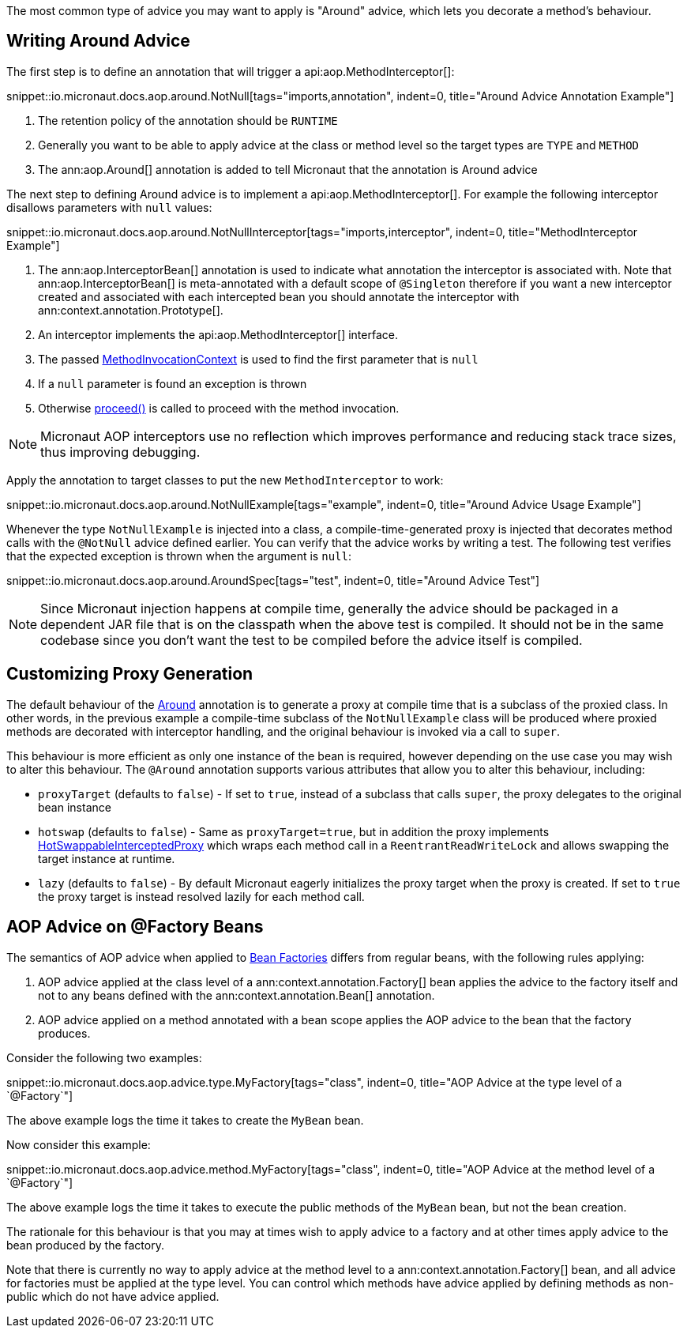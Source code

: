 The most common type of advice you may want to apply is "Around" advice, which lets you decorate a method's behaviour.

== Writing Around Advice


The first step is to define an annotation that will trigger a api:aop.MethodInterceptor[]:

snippet::io.micronaut.docs.aop.around.NotNull[tags="imports,annotation", indent=0, title="Around Advice Annotation Example"]

<1> The retention policy of the annotation should be `RUNTIME`
<2> Generally you want to be able to apply advice at the class or method level so the target types are `TYPE` and `METHOD`
<3> The ann:aop.Around[] annotation is added to tell Micronaut that the annotation is Around advice

The next step to defining Around advice is to implement a api:aop.MethodInterceptor[]. For example the following interceptor disallows parameters with `null` values:

snippet::io.micronaut.docs.aop.around.NotNullInterceptor[tags="imports,interceptor", indent=0, title="MethodInterceptor Example"]

<1> The ann:aop.InterceptorBean[] annotation is used to indicate what annotation the interceptor is associated with. Note that ann:aop.InterceptorBean[] is meta-annotated with a default scope of `@Singleton` therefore if you want a new interceptor created and associated with each intercepted bean you should annotate the interceptor with ann:context.annotation.Prototype[].
<2> An interceptor implements the api:aop.MethodInterceptor[] interface.
<3> The passed link:{api}/io/micronaut/aop/MethodInvocationContext.html[MethodInvocationContext] is used to find the first parameter that is `null`
<4> If a `null` parameter is found an exception is thrown
<5> Otherwise link:{api}/io/micronaut/aop/InvocationContext.html#proceed--[proceed()] is called to proceed with the method invocation.

NOTE: Micronaut AOP interceptors use no reflection which improves performance and reducing stack trace sizes, thus improving debugging.

Apply the annotation to target classes to put the new `MethodInterceptor` to work:

snippet::io.micronaut.docs.aop.around.NotNullExample[tags="example", indent=0, title="Around Advice Usage Example"]

Whenever the type `NotNullExample` is injected into a class, a compile-time-generated proxy is injected that decorates method calls with the `@NotNull` advice defined earlier. You can verify that the advice works by writing a test. The following test verifies that the expected exception is thrown when the argument is `null`:

snippet::io.micronaut.docs.aop.around.AroundSpec[tags="test", indent=0, title="Around Advice Test"]

NOTE: Since Micronaut injection happens at compile time, generally the advice should be packaged in a dependent JAR file that is on the classpath when the above test is compiled. It should not be in the same codebase since you don't want the test to be compiled before the advice itself is compiled.

== Customizing Proxy Generation

The default behaviour of the link:{api}/io/micronaut/aop/Around.html[Around] annotation is to generate a proxy at compile time that is a subclass of the proxied class. In other words, in the previous example a compile-time subclass of the `NotNullExample` class will be produced where proxied methods are decorated with interceptor handling, and the original behaviour is invoked via a call to `super`.

This behaviour is more efficient as only one instance of the bean is required, however depending on the use case you may wish to alter this behaviour. The `@Around` annotation supports various attributes that allow you to alter this behaviour, including:

* `proxyTarget` (defaults to `false`) - If set to `true`, instead of a subclass that calls `super`, the proxy delegates to the original bean instance
* `hotswap` (defaults to `false`) - Same as `proxyTarget=true`, but in addition the proxy implements link:{api}/io/micronaut/aop/HotSwappableInterceptedProxy.html[HotSwappableInterceptedProxy] which wraps each method call in a `ReentrantReadWriteLock` and allows swapping the target instance at runtime.
* `lazy` (defaults to `false`) - By default Micronaut eagerly initializes the proxy target when the proxy is created. If set to `true` the proxy target is instead resolved lazily for each method call.

== AOP Advice on @Factory Beans

The semantics of AOP advice when applied to <<factories,Bean Factories>> differs from regular beans, with the following rules applying:

. AOP advice applied at the class level of a ann:context.annotation.Factory[] bean applies the advice to the factory itself and not to any beans defined with the ann:context.annotation.Bean[] annotation.
. AOP advice applied on a method annotated with a bean scope applies the AOP advice to the bean that the factory produces.

Consider the following two examples:

snippet::io.micronaut.docs.aop.advice.type.MyFactory[tags="class", indent=0, title="AOP Advice at the type level of a `@Factory`"]

The above example logs the time it takes to create the `MyBean` bean.

Now consider this example:

snippet::io.micronaut.docs.aop.advice.method.MyFactory[tags="class", indent=0, title="AOP Advice at the method level of a `@Factory`"]

The above example logs the time it takes to execute the public methods of the `MyBean` bean, but not the bean creation.

The rationale for this behaviour is that you may at times wish to apply advice to a factory and at other times apply advice to the bean produced by the factory.

Note that there is currently no way to apply advice at the method level to a ann:context.annotation.Factory[] bean, and all advice for factories must be applied at the type level. You can control which methods have advice applied by defining methods as non-public which do not have advice applied.
